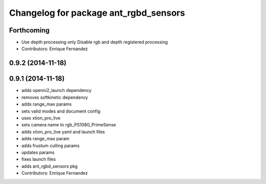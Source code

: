 ^^^^^^^^^^^^^^^^^^^^^^^^^^^^^^^^^^^^^^
Changelog for package ant_rgbd_sensors
^^^^^^^^^^^^^^^^^^^^^^^^^^^^^^^^^^^^^^

Forthcoming
-----------
* Use depth processing only
  Disable rgb and depth registered processing
* Contributors: Enrique Fernandez

0.9.2 (2014-11-18)
------------------

0.9.1 (2014-11-18)
------------------
* adds openni2_launch dependency
* removes softkinetic dependency
* adds range_max params
* sets valid modes and document config
* uses xtion_pro_live
* sets camera name to rgb_PS1080_PrimeSense
* adds xtion_pro_live yaml and launch files
* adds range_max param
* adds frustum culling params
* updates params
* fixes launch files
* adds ant_rgbd_sensors pkg
* Contributors: Enrique Fernandez
